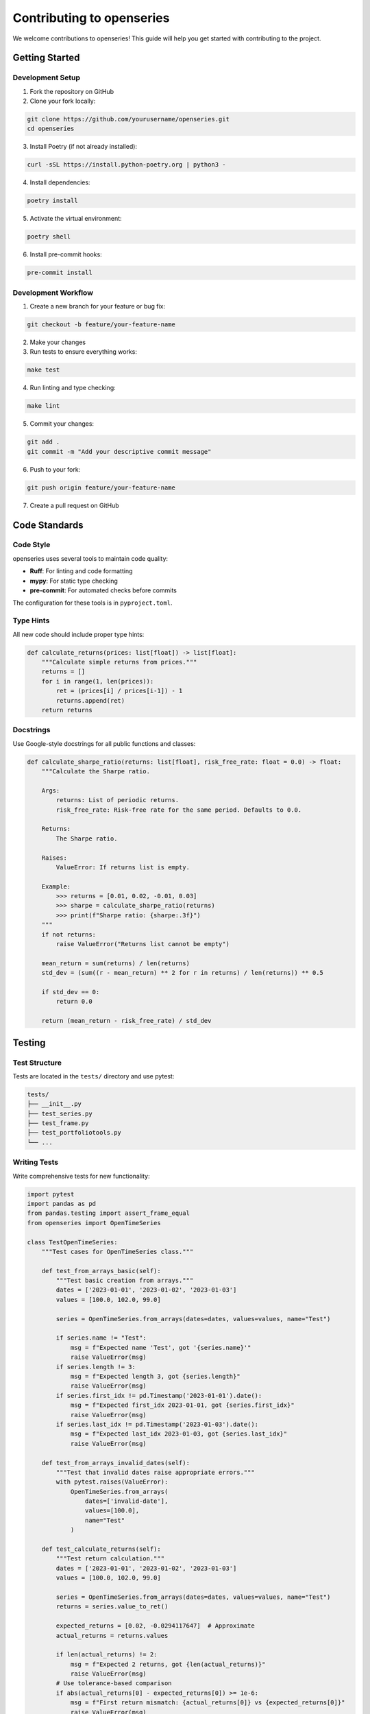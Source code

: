 Contributing to openseries
==========================

We welcome contributions to openseries! This guide will help you get started with contributing to the project.

Getting Started
---------------

Development Setup
~~~~~~~~~~~~~~~~~

1. Fork the repository on GitHub
2. Clone your fork locally:

.. code-block:: bash

   git clone https://github.com/yourusername/openseries.git
   cd openseries

3. Install Poetry (if not already installed):

.. code-block:: bash

   curl -sSL https://install.python-poetry.org | python3 -

4. Install dependencies:

.. code-block:: bash

   poetry install

5. Activate the virtual environment:

.. code-block:: bash

   poetry shell

6. Install pre-commit hooks:

.. code-block:: bash

   pre-commit install

Development Workflow
~~~~~~~~~~~~~~~~~~~~

1. Create a new branch for your feature or bug fix:

.. code-block:: bash

   git checkout -b feature/your-feature-name

2. Make your changes
3. Run tests to ensure everything works:

.. code-block:: bash

   make test

4. Run linting and type checking:

.. code-block:: bash

   make lint

5. Commit your changes:

.. code-block:: bash

   git add .
   git commit -m "Add your descriptive commit message"

6. Push to your fork:

.. code-block:: bash

   git push origin feature/your-feature-name

7. Create a pull request on GitHub

Code Standards
--------------

Code Style
~~~~~~~~~~

openseries uses several tools to maintain code quality:

- **Ruff**: For linting and code formatting
- **mypy**: For static type checking
- **pre-commit**: For automated checks before commits

The configuration for these tools is in ``pyproject.toml``.

Type Hints
~~~~~~~~~~

All new code should include proper type hints:

.. code-block:: python

   def calculate_returns(prices: list[float]) -> list[float]:
       """Calculate simple returns from prices."""
       returns = []
       for i in range(1, len(prices)):
           ret = (prices[i] / prices[i-1]) - 1
           returns.append(ret)
       return returns

Docstrings
~~~~~~~~~~

Use Google-style docstrings for all public functions and classes:

.. code-block:: python

   def calculate_sharpe_ratio(returns: list[float], risk_free_rate: float = 0.0) -> float:
       """Calculate the Sharpe ratio.

       Args:
           returns: List of periodic returns.
           risk_free_rate: Risk-free rate for the same period. Defaults to 0.0.

       Returns:
           The Sharpe ratio.

       Raises:
           ValueError: If returns list is empty.

       Example:
           >>> returns = [0.01, 0.02, -0.01, 0.03]
           >>> sharpe = calculate_sharpe_ratio(returns)
           >>> print(f"Sharpe ratio: {sharpe:.3f}")
       """
       if not returns:
           raise ValueError("Returns list cannot be empty")

       mean_return = sum(returns) / len(returns)
       std_dev = (sum((r - mean_return) ** 2 for r in returns) / len(returns)) ** 0.5

       if std_dev == 0:
           return 0.0

       return (mean_return - risk_free_rate) / std_dev

Testing
-------

Test Structure
~~~~~~~~~~~~~~

Tests are located in the ``tests/`` directory and use pytest:

.. code-block:: bash

   tests/
   ├── __init__.py
   ├── test_series.py
   ├── test_frame.py
   ├── test_portfoliotools.py
   └── ...

Writing Tests
~~~~~~~~~~~~~

Write comprehensive tests for new functionality:

.. code-block:: python

   import pytest
   import pandas as pd
   from pandas.testing import assert_frame_equal
   from openseries import OpenTimeSeries

   class TestOpenTimeSeries:
       """Test cases for OpenTimeSeries class."""

       def test_from_arrays_basic(self):
           """Test basic creation from arrays."""
           dates = ['2023-01-01', '2023-01-02', '2023-01-03']
           values = [100.0, 102.0, 99.0]

           series = OpenTimeSeries.from_arrays(dates=dates, values=values, name="Test")

           if series.name != "Test":
               msg = f"Expected name 'Test', got '{series.name}'"
               raise ValueError(msg)
           if series.length != 3:
               msg = f"Expected length 3, got {series.length}"
               raise ValueError(msg)
           if series.first_idx != pd.Timestamp('2023-01-01').date():
               msg = f"Expected first_idx 2023-01-01, got {series.first_idx}"
               raise ValueError(msg)
           if series.last_idx != pd.Timestamp('2023-01-03').date():
               msg = f"Expected last_idx 2023-01-03, got {series.last_idx}"
               raise ValueError(msg)

       def test_from_arrays_invalid_dates(self):
           """Test that invalid dates raise appropriate errors."""
           with pytest.raises(ValueError):
               OpenTimeSeries.from_arrays(
                   dates=['invalid-date'],
                   values=[100.0],
                   name="Test"
               )

       def test_calculate_returns(self):
           """Test return calculation."""
           dates = ['2023-01-01', '2023-01-02', '2023-01-03']
           values = [100.0, 102.0, 99.0]

           series = OpenTimeSeries.from_arrays(dates=dates, values=values, name="Test")
           returns = series.value_to_ret()

           expected_returns = [0.02, -0.0294117647]  # Approximate
           actual_returns = returns.values

           if len(actual_returns) != 2:
               msg = f"Expected 2 returns, got {len(actual_returns)}"
               raise ValueError(msg)
           # Use tolerance-based comparison
           if abs(actual_returns[0] - expected_returns[0]) >= 1e-6:
               msg = f"First return mismatch: {actual_returns[0]} vs {expected_returns[0]}"
               raise ValueError(msg)
           if abs(actual_returns[1] - expected_returns[1]) >= 1e-6:
               msg = f"Second return mismatch: {actual_returns[1]} vs {expected_returns[1]}"
               raise ValueError(msg)

Running Tests
~~~~~~~~~~~~~

Run all tests:

.. code-block:: bash

   make test

Run specific test files:

.. code-block:: bash

   pytest tests/test_series.py

Run tests with coverage:

.. code-block:: bash

   pytest --cov=openseries tests/

Test Coverage
~~~~~~~~~~~~~

openseries maintains high test coverage (>99%). New code should include comprehensive tests:

- Test normal use cases
- Test edge cases
- Test error conditions
- Test with different data types and sizes

Documentation
-------------

Documentation Standards
~~~~~~~~~~~~~~~~~~~~~~~

- All public APIs must be documented
- Include examples in docstrings where helpful
- Update relevant documentation files when adding features
- Use clear, concise language

Building Documentation
~~~~~~~~~~~~~~~~~~~~~~

To build documentation locally:

.. code-block:: bash

   cd docs
   make html

The built documentation will be in ``docs/_build/html/``.

Contributing Guidelines
-----------------------

Pull Request Process
~~~~~~~~~~~~~~~~~~~~

1. **Fork and Branch**: Create a feature branch from ``master``
2. **Develop**: Make your changes with tests and documentation
3. **Test**: Ensure all tests pass and coverage remains high
4. **Lint**: Run linting and fix any issues
5. **Document**: Update documentation as needed
6. **Commit**: Use clear, descriptive commit messages
7. **Pull Request**: Create a PR with a clear description

Commit Messages
~~~~~~~~~~~~~~~

Use clear, descriptive commit messages:

.. code-block:: text

   Add support for custom business day calendars

   - Implement custom calendar functionality in datefixer module
   - Add tests for various calendar configurations
   - Update documentation with examples
   - Fixes #123

Code Review Process
~~~~~~~~~~~~~~~~~~~

All contributions go through code review:

1. Automated checks must pass (tests, linting, type checking)
2. At least one maintainer review is required
3. Address any feedback or requested changes
4. Once approved, the PR will be merged

Types of Contributions
----------------------

Bug Reports
~~~~~~~~~~~

When reporting bugs, please include:

- Clear description of the issue
- Steps to reproduce
- Expected vs. actual behavior
- Environment details (Python version, OS, etc.)
- Minimal code example if possible

Feature Requests
~~~~~~~~~~~~~~~~

For new features:

- Describe the use case and motivation
- Provide examples of how it would be used
- Consider backward compatibility
- Discuss implementation approach if you have ideas

Code Contributions
~~~~~~~~~~~~~~~~~~

Areas where contributions are especially welcome:

- **New financial metrics**: Additional risk measures, performance ratios
- **Data sources**: Integration with new data providers
- **Visualization**: Enhanced plotting capabilities
- **Performance**: Optimization of calculations
- **Documentation**: Examples, tutorials, API documentation

Documentation Contributions
~~~~~~~~~~~~~~~~~~~~~~~~~~~

Documentation improvements are always welcome:

- Fix typos or unclear explanations
- Add examples to existing documentation
- Create new tutorials or guides
- Improve API documentation

Development Environment
-----------------------

IDE Setup
~~~~~~~~~

For VS Code, recommended extensions:

- Python
- Pylance
- Ruff
- mypy

Recommended settings in ``.vscode/settings.json``:

.. code-block:: json

   {
       "python.defaultInterpreterPath": ".venv/bin/python",
       "python.linting.enabled": true,
       "python.linting.ruffEnabled": true,
       "python.formatting.provider": "ruff",
       "python.typeChecking": "strict"
   }

Debugging
~~~~~~~~~

For debugging tests:

.. code-block:: bash

   pytest --pdb tests/test_specific.py::test_function

For debugging with VS Code, create ``.vscode/launch.json``:

.. code-block:: json

   {
       "version": "0.2.0",
       "configurations": [
           {
               "name": "Python: Current File",
               "type": "python",
               "request": "launch",
               "program": "${file}",
               "console": "integratedTerminal"
           },
           {
               "name": "Python: Pytest",
               "type": "python",
               "request": "launch",
               "module": "pytest",
               "args": ["${workspaceFolder}/tests"],
               "console": "integratedTerminal"
           }
       ]
   }

Release Process
---------------

openseries follows semantic versioning (MAJOR.MINOR.PATCH):

- **MAJOR**: Breaking changes
- **MINOR**: New features, backward compatible
- **PATCH**: Bug fixes, backward compatible

Releases are managed by maintainers and include:

1. Version bump in ``pyproject.toml``
2. Update ``CHANGELOG.md``
3. Create GitHub release with release notes
4. Publish to PyPI and conda-forge

Getting Help
------------

If you need help with contributing:

- Check existing issues and discussions on GitHub
- Ask questions in GitHub Discussions
- Reach out to maintainers

Community Guidelines
--------------------

openseries is committed to providing a welcoming and inclusive environment:

- Be respectful and constructive in all interactions
- Focus on what is best for the community
- Show empathy towards other community members
- Welcome newcomers and help them get started

Thank you for contributing to openseries!
